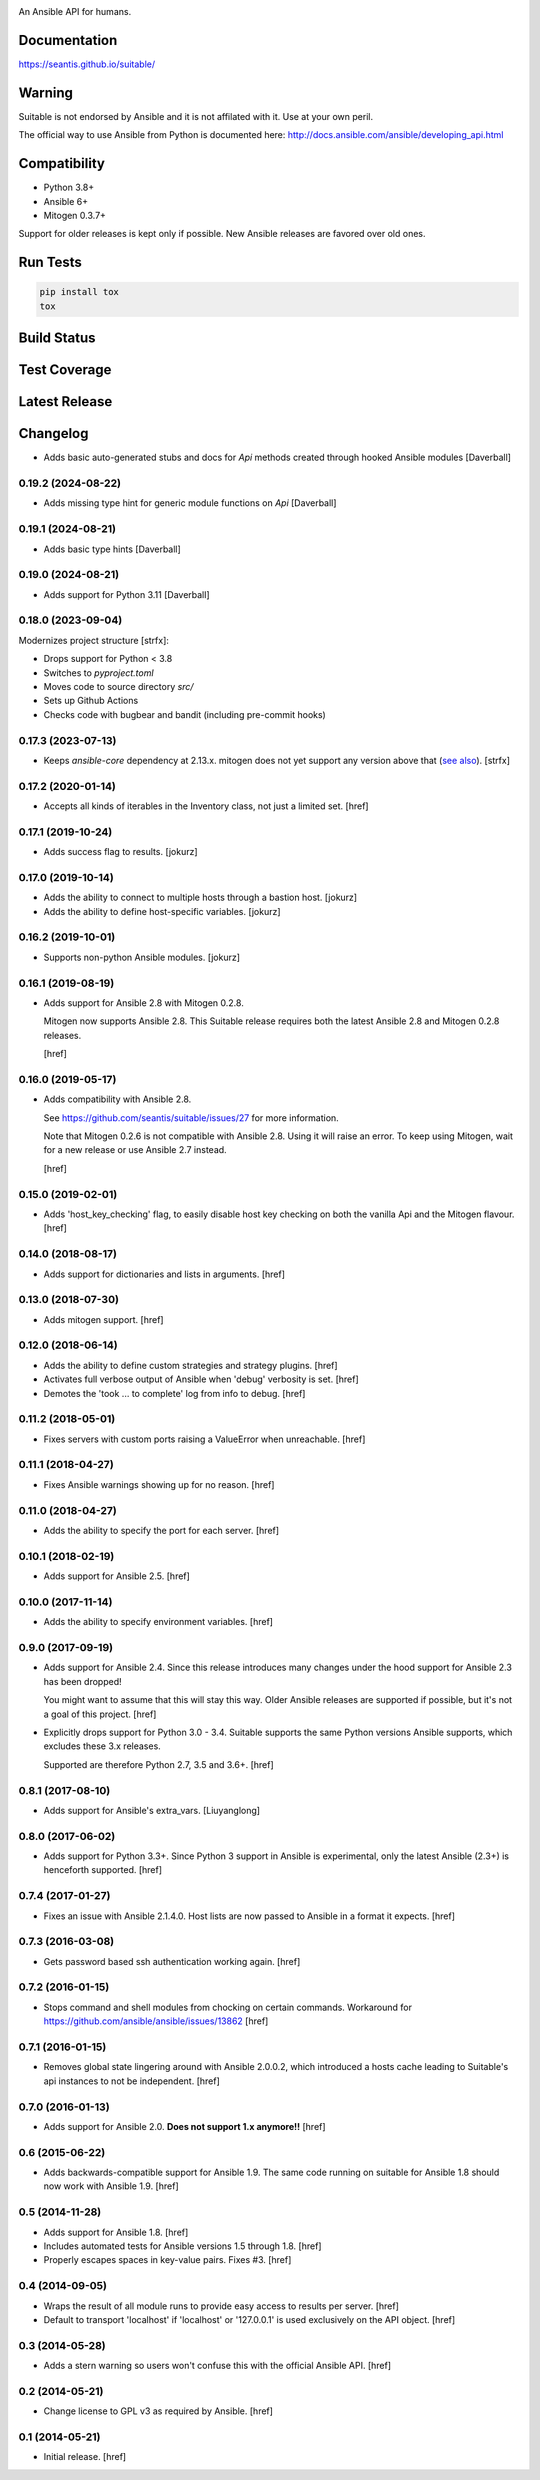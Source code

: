 .. image:: https://seantis.github.io/suitable/_static/logo.svg
    :alt: Suitable
    :width: 50%
    :align: center

An Ansible API for humans.

Documentation
-------------

`<https://seantis.github.io/suitable/>`_

Warning
-------

Suitable is not endorsed by Ansible and it is not affilated with it. Use at
your own peril.

The official way to use Ansible from Python is documented here:
`<http://docs.ansible.com/ansible/developing_api.html>`_

Compatibility
-------------

* Python 3.8+
* Ansible 6+
* Mitogen 0.3.7+

Support for older releases is kept only if possible. New Ansible releases
are favored over old ones.

Run Tests
---------

.. code-block:: python

    pip install tox
    tox

Build Status
------------

.. image:: https://github.com/seantis/suitable/actions/workflows/python-tox.yaml/badge.svg
    :target: https://github.com/seantis/suitable/actions
    :alt:    Tests

Test Coverage
-------------

.. image:: https://codecov.io/github/seantis/suitable/coverage.svg?branch=master
    :target: https://codecov.io/github/seantis/suitable?branch=master
    :alt: Test coverage

Latest Release
--------------

.. image:: https://badge.fury.io/py/suitable.svg
    :target: https://badge.fury.io/py/suitable
    :alt: Latest release

Changelog
---------

- Adds basic auto-generated stubs and docs for `Api` methods
  created through hooked Ansible modules
  [Daverball]

0.19.2 (2024-08-22)
~~~~~~~~~~~~~~~~~~~

- Adds missing type hint for generic module functions on `Api`
  [Daverball]

0.19.1 (2024-08-21)
~~~~~~~~~~~~~~~~~~~

- Adds basic type hints
  [Daverball]

0.19.0 (2024-08-21)
~~~~~~~~~~~~~~~~~~~

- Adds support for Python 3.11
  [Daverball]

0.18.0 (2023-09-04)
~~~~~~~~~~~~~~~~~~~
Modernizes project structure [strfx]:

- Drops support for Python < 3.8

- Switches to `pyproject.toml`

- Moves code to source directory `src/`

- Sets up Github Actions

- Checks code with bugbear and bandit (including pre-commit hooks)

0.17.3 (2023-07-13)
~~~~~~~~~~~~~~~~~~~

- Keeps `ansible-core` dependency at 2.13.x. mitogen does not yet support any version above that
  (`see also <https://github.com/mitogen-hq/mitogen/blob/v0.3.4/ansible_mitogen/loaders.py#L52>`_).
  [strfx]

0.17.2 (2020-01-14)
~~~~~~~~~~~~~~~~~~~

- Accepts all kinds of iterables in the Inventory class, not just a limited set.
  [href]

0.17.1 (2019-10-24)
~~~~~~~~~~~~~~~~~~~

- Adds success flag to results.
  [jokurz]

0.17.0 (2019-10-14)
~~~~~~~~~~~~~~~~~~~

- Adds the ability to connect to multiple hosts through a bastion host.
  [jokurz]

- Adds the ability to define host-specific variables.
  [jokurz]

0.16.2 (2019-10-01)
~~~~~~~~~~~~~~~~~~~

- Supports non-python Ansible modules.
  [jokurz]

0.16.1 (2019-08-19)
~~~~~~~~~~~~~~~~~~~

- Adds support for Ansible 2.8 with Mitogen 0.2.8.

  Mitogen now supports Ansible 2.8. This Suitable release requires both the
  latest Ansible 2.8 and Mitogen 0.2.8 releases.

  [href]

0.16.0 (2019-05-17)
~~~~~~~~~~~~~~~~~~~

- Adds compatibility with Ansible 2.8.

  See https://github.com/seantis/suitable/issues/27 for more information.

  Note that Mitogen 0.2.6 is not compatible with Ansible 2.8. Using it will
  raise an error. To keep using Mitogen, wait for a new release or use
  Ansible 2.7 instead.

  [href]

0.15.0 (2019-02-01)
~~~~~~~~~~~~~~~~~~~

- Adds 'host_key_checking' flag, to easily disable host key checking on
  both the vanilla Api and the Mitogen flavour.
  [href]

0.14.0 (2018-08-17)
~~~~~~~~~~~~~~~~~~~

- Adds support for dictionaries and lists in arguments.
  [href]

0.13.0 (2018-07-30)
~~~~~~~~~~~~~~~~~~~

- Adds mitogen support.
  [href]

0.12.0 (2018-06-14)
~~~~~~~~~~~~~~~~~~~

- Adds the ability to define custom strategies and strategy plugins.
  [href]

- Activates full verbose output of Ansible when 'debug' verbosity is set.
  [href]

- Demotes the 'took ... to complete' log from info to debug.
  [href]

0.11.2 (2018-05-01)
~~~~~~~~~~~~~~~~~~~

- Fixes servers with custom ports raising a ValueError when unreachable.
  [href]

0.11.1 (2018-04-27)
~~~~~~~~~~~~~~~~~~~

- Fixes Ansible warnings showing up for no reason.
  [href]

0.11.0 (2018-04-27)
~~~~~~~~~~~~~~~~~~~

- Adds the ability to specify the port for each server.
  [href]

0.10.1 (2018-02-19)
~~~~~~~~~~~~~~~~~~~

- Adds support for Ansible 2.5.
  [href]

0.10.0 (2017-11-14)
~~~~~~~~~~~~~~~~~~~

- Adds the ability to specify environment variables.
  [href]

0.9.0 (2017-09-19)
~~~~~~~~~~~~~~~~~~~

- Adds support for Ansible 2.4. Since this release introduces many changes
  under the hood support for Ansible 2.3 has been dropped!

  You might want to assume that this will stay this way. Older Ansible
  releases are supported if possible, but it's not a goal of this project.
  [href]

- Explicitly drops support for Python 3.0 - 3.4. Suitable supports the same
  Python versions Ansible supports, which excludes these 3.x releases.

  Supported are therefore Python 2.7, 3.5 and 3.6+.
  [href]

0.8.1 (2017-08-10)
~~~~~~~~~~~~~~~~~~~

- Adds support for Ansible's extra_vars.
  [Liuyanglong]

0.8.0 (2017-06-02)
~~~~~~~~~~~~~~~~~~~

- Adds support for Python 3.3+. Since Python 3 support in Ansible is
  experimental, only the latest Ansible (2.3+) is henceforth supported.
  [href]

0.7.4 (2017-01-27)
~~~~~~~~~~~~~~~~~~~

- Fixes an issue with Ansible 2.1.4.0. Host lists are now passed to Ansible in
  a format it expects.
  [href]

0.7.3 (2016-03-08)
~~~~~~~~~~~~~~~~~~~

- Gets password based ssh authentication working again.
  [href]

0.7.2 (2016-01-15)
~~~~~~~~~~~~~~~~~~~

- Stops command and shell modules from chocking on certain commands.
  Workaround for https://github.com/ansible/ansible/issues/13862
  [href]

0.7.1 (2016-01-15)
~~~~~~~~~~~~~~~~~~~

- Removes global state lingering around with Ansible 2.0.0.2, which introduced
  a hosts cache leading to Suitable's api instances to not be independent.
  [href]

0.7.0 (2016-01-13)
~~~~~~~~~~~~~~~~~~~

- Adds support for Ansible 2.0. **Does not support 1.x anymore!!**
  [href]

0.6 (2015-06-22)
~~~~~~~~~~~~~~~~

- Adds backwards-compatible support for Ansible 1.9. The same code running on
  suitable for Ansible 1.8 should now work with Ansible 1.9.
  [href]

0.5 (2014-11-28)
~~~~~~~~~~~~~~~~

- Adds support for Ansible 1.8.
  [href]

- Includes automated tests for Ansible versions 1.5 through 1.8.
  [href]

- Properly escapes spaces in key-value pairs. Fixes #3.
  [href]

0.4 (2014-09-05)
~~~~~~~~~~~~~~~~

- Wraps the result of all module runs to provide easy access to results
  per server.
  [href]

- Default to transport 'localhost' if 'localhost' or '127.0.0.1' is used
  exclusively on the API object.
  [href]

0.3 (2014-05-28)
~~~~~~~~~~~~~~~~

- Adds a stern warning so users won't confuse this with the official Ansible API.
  [href]

0.2 (2014-05-21)
~~~~~~~~~~~~~~~~

- Change license to GPL v3 as required by Ansible.
  [href]

0.1 (2014-05-21)
~~~~~~~~~~~~~~~~

- Initial release.
  [href]
